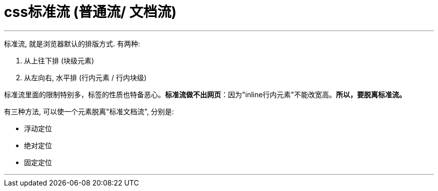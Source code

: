 

=  css标准流 (普通流/ 文档流)
:toc:

---

标准流, 就是浏览器默认的排版方式. 有两种:

1. 从上往下排 (块级元素)
2. 从左向右, 水平排 (行内元素 / 行内块级)

标准流里面的限制特别多，标签的性质也特备恶心。**标准流做不出网页**：因为"inline行内元素"不能改宽高。**所以，要脱离标准流。**

有三种方法, 可以使一个元素脱离"标准文档流", 分别是:

- 浮动定位
- 绝对定位
- 固定定位

---


